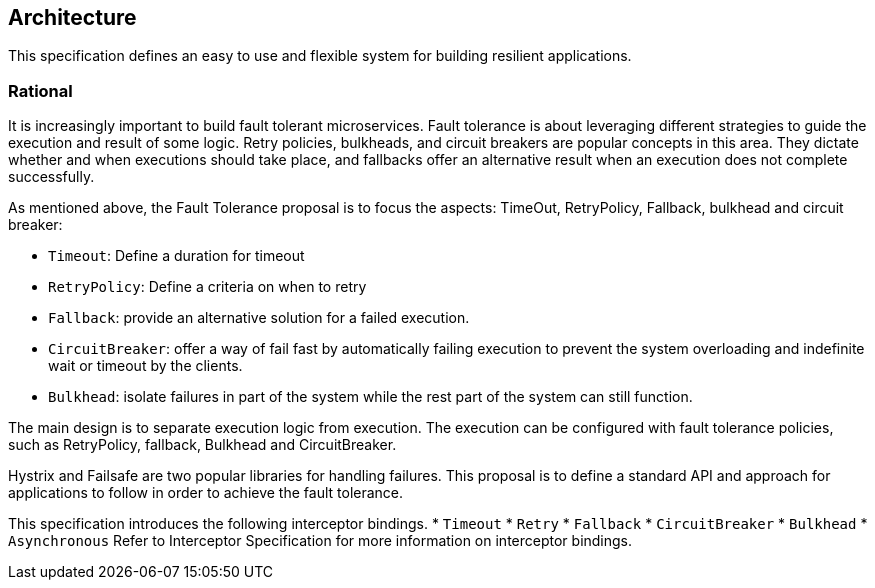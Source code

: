 //
// Copyright (c) 2016-2017 Contributors to the Eclipse Foundation
//
// See the NOTICE file(s) distributed with this work for additional
// information regarding copyright ownership.
//
// Licensed under the Apache License, Version 2.0 (the "License");
// You may not use this file except in compliance with the License.
// You may obtain a copy of the License at
//
//    http://www.apache.org/licenses/LICENSE-2.0
//
// Unless required by applicable law or agreed to in writing, software
// distributed under the License is distributed on an "AS IS" BASIS,
// WITHOUT WARRANTIES OR CONDITIONS OF ANY KIND, either express or implied.
// See the License for the specific language governing permissions and
// limitations under the License.
// Contributors:
// Emily Jiang

[[architecture]]
== Architecture

This specification defines an easy to use and flexible system for building resilient applications.


=== Rational

It is increasingly important to build fault tolerant microservices. Fault tolerance is about leveraging different strategies to guide the execution and result of some logic. Retry policies, bulkheads, and circuit breakers are popular concepts in this area. They dictate whether and when executions should take place, and fallbacks offer an alternative result when an execution does not complete successfully.

As mentioned above, the Fault Tolerance proposal is to focus the aspects: TimeOut, RetryPolicy, Fallback, bulkhead and circuit breaker:

* `Timeout`: Define a duration for timeout

* `RetryPolicy`: Define a criteria on when to retry

* `Fallback`: provide an alternative solution for a failed execution.

* `CircuitBreaker`: offer a way of fail fast by automatically failing execution to prevent the system overloading and indefinite wait or timeout by the clients.

* `Bulkhead`: isolate failures in part of the system while the rest part of the system can still function.

The main design is to separate execution logic from execution. The execution can be configured with fault tolerance policies, such as RetryPolicy, fallback, Bulkhead and CircuitBreaker.

Hystrix and Failsafe are two popular libraries for handling failures. This proposal is to define a standard API and approach for applications to follow in order to achieve the fault tolerance.

This specification introduces the following interceptor bindings.
* `Timeout`
* `Retry`
* `Fallback`
* `CircuitBreaker`
* `Bulkhead`
* `Asynchronous`
Refer to Interceptor Specification for more information on interceptor bindings. 

